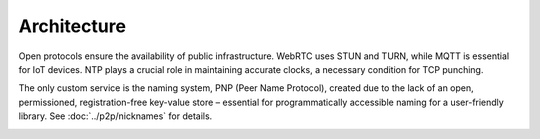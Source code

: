 Architecture
--------------

Open protocols ensure the availability of public infrastructure. WebRTC uses STUN and TURN, while MQTT is essential for IoT devices. NTP plays a crucial role in maintaining accurate clocks, a necessary condition for TCP punching.

The only custom service is the naming system, PNP (Peer Name Protocol), created due to the lack of an open, permissioned, registration-free key-value store – essential for programmatically accessible naming for a user-friendly library. See :doc:`../p2p/nicknames` for details.

.. image:: ../../diagrams/architecture.png
    :alt: Project architecture